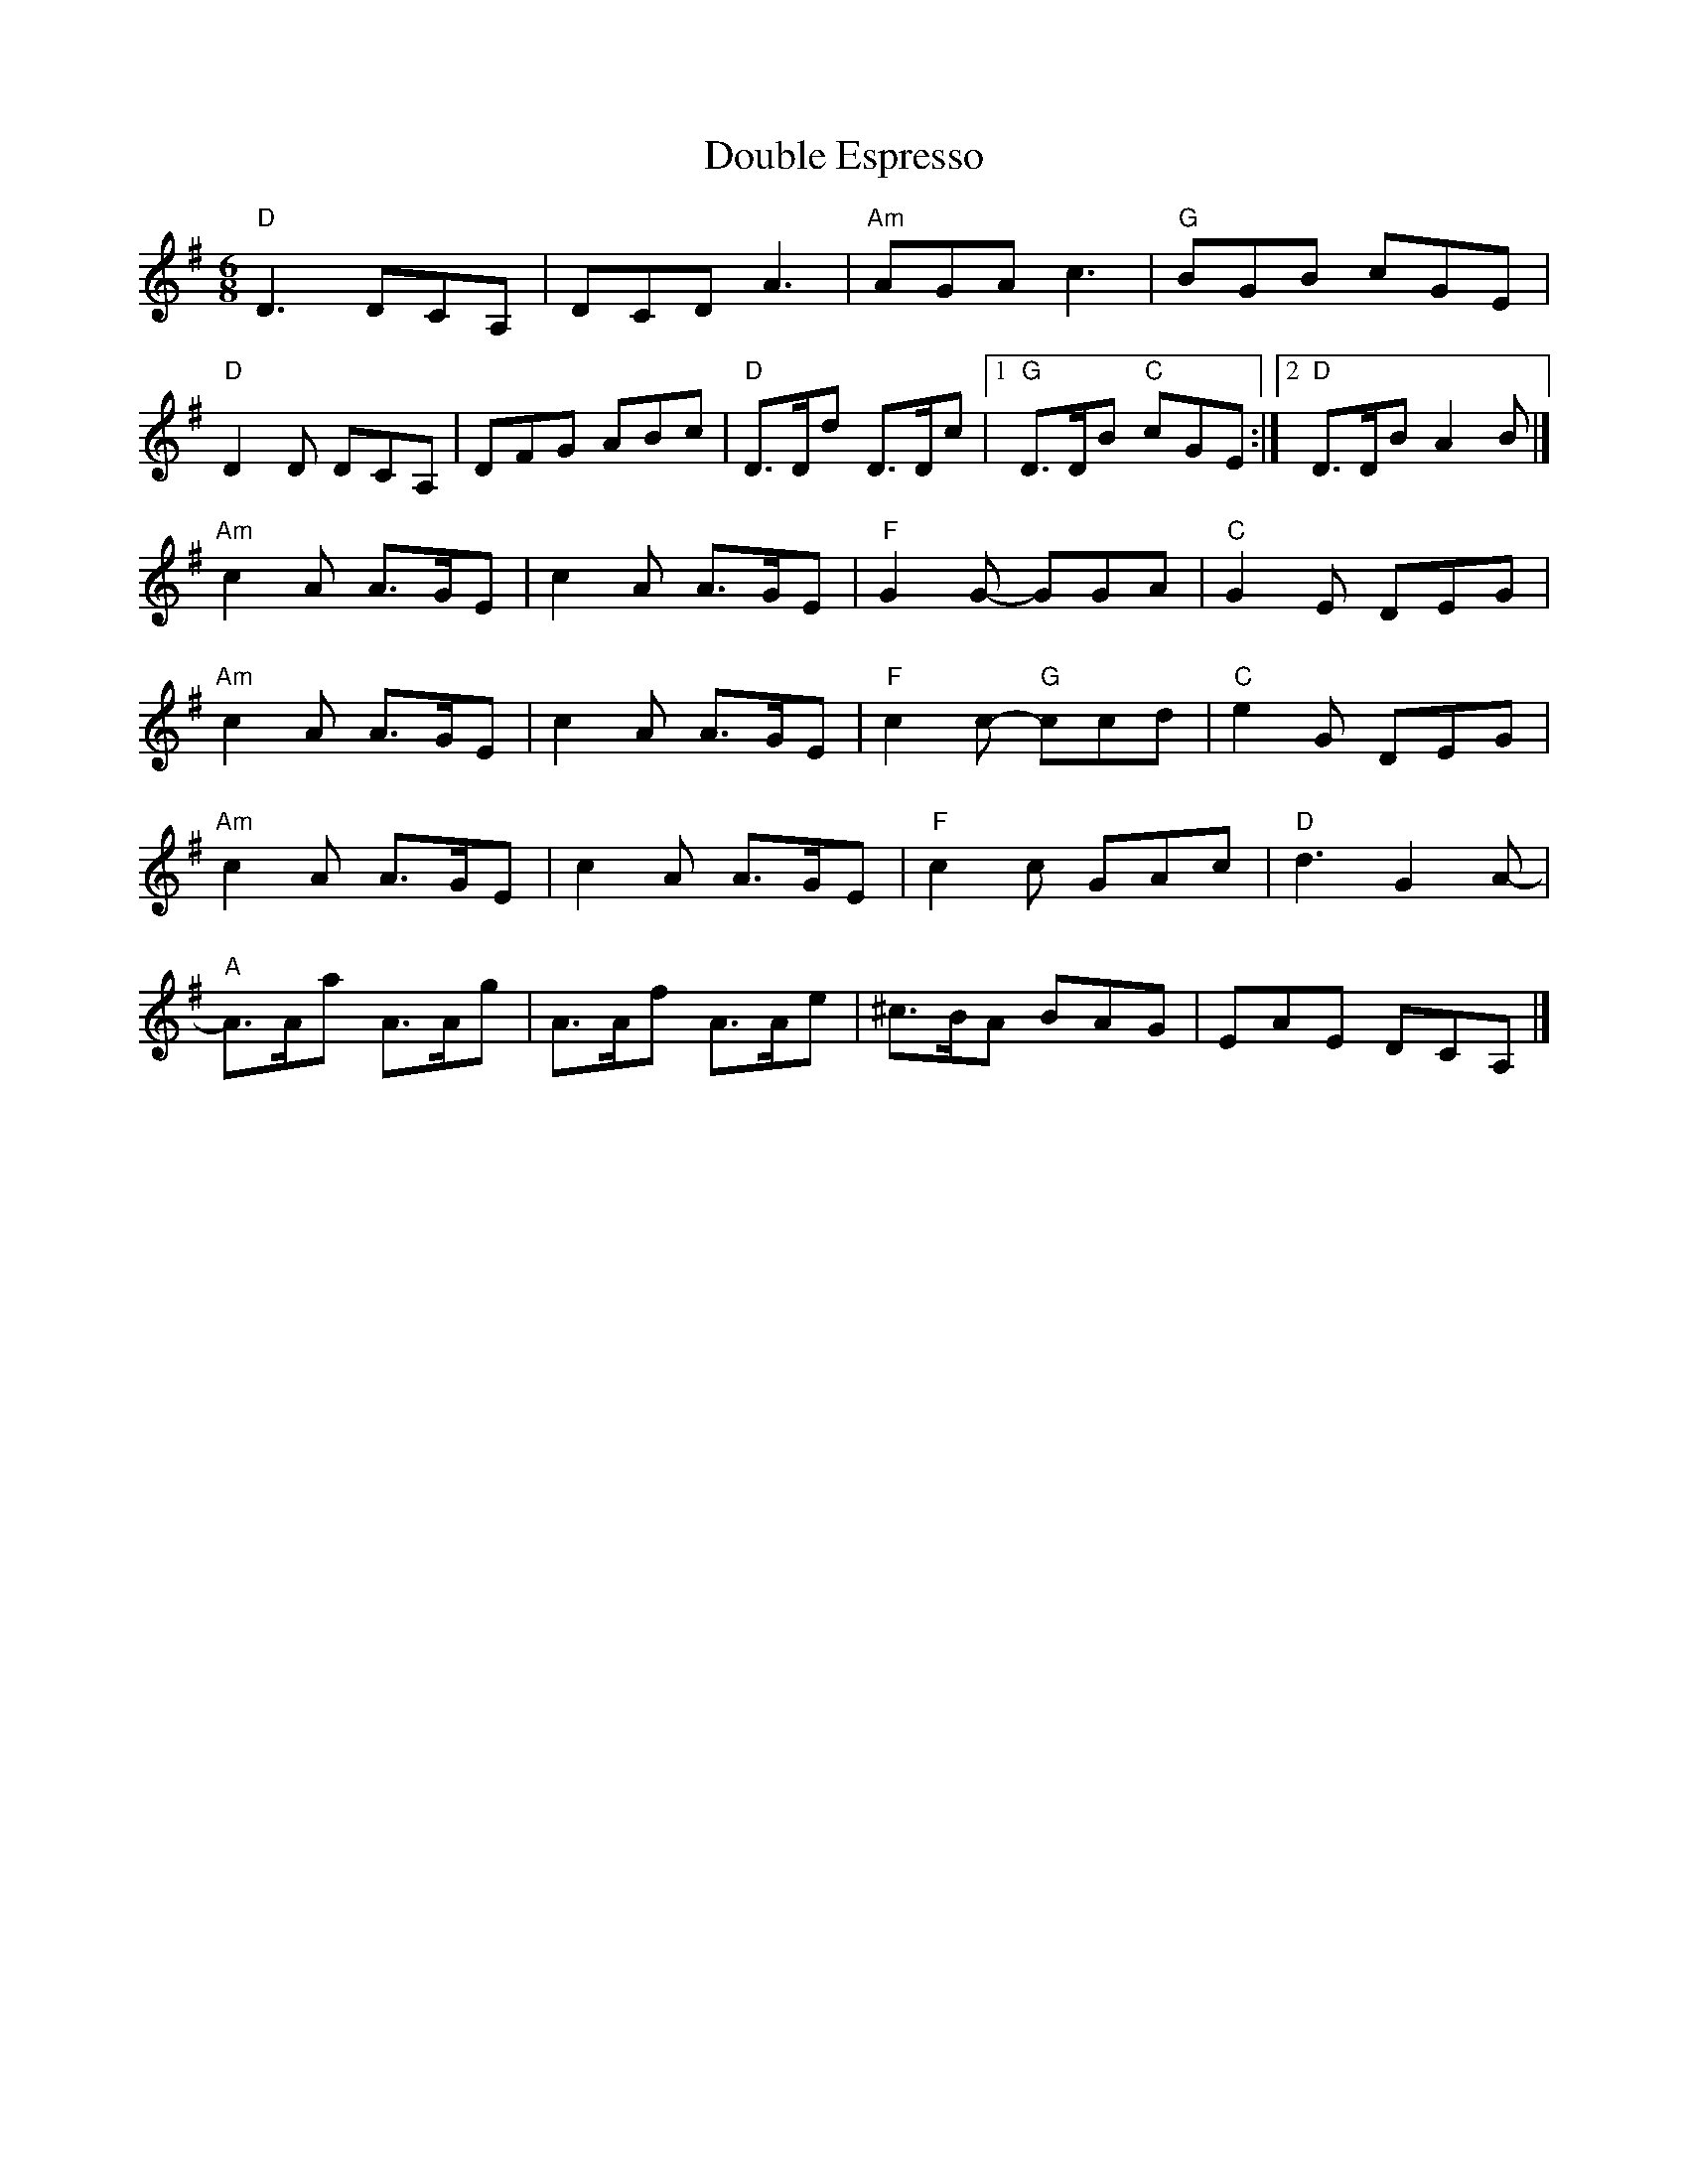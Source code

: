 X: 2
T: Double Espresso
Z: toppish
S: https://thesession.org/tunes/10609#setting23973
R: jig
M: 6/8
L: 1/8
K: Dmix
"D"D3 DCA,|DCD A3|"Am"AGA c3|"G"BGB cGE|
"D"D2D DCA,|DFG ABc|"D"D>Dd D>Dc|1"G"D>DB "C"cGE:|2"D"D>DB A2B|]
"Am"c2A A>GE|c2A A>GE|"F"G2G- GGA|"C"G2E DEG|
"Am"c2A A>GE|c2A A>GE|"F"c2c- "G"ccd|"C"e2G DEG|
"Am"c2A A>GE|c2A A>GE|"F"c2c GAc|"D"d3 G2A-|
"A"A>Aa A>Ag|A>Af A>Ae|^c>BA BAG|EAE DCA,|]
